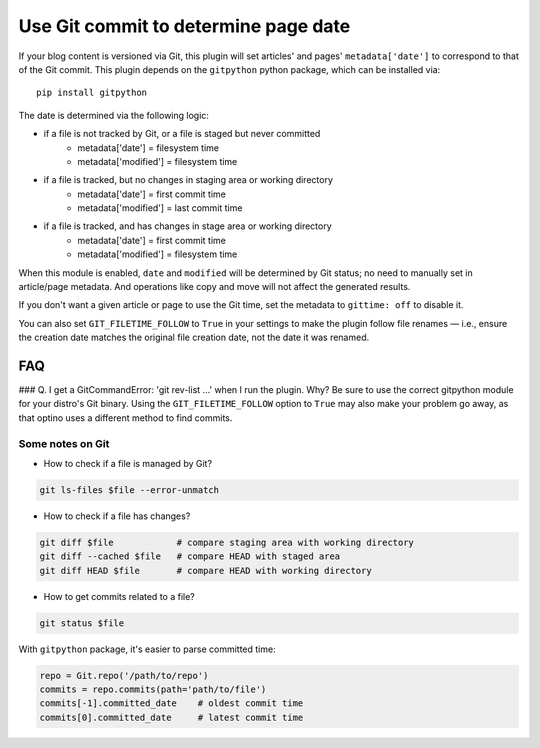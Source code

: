 Use Git commit to determine page date
======================================

If your blog content is versioned via Git, this plugin will set articles'
and pages' ``metadata['date']`` to correspond to that of the Git commit.
This plugin depends on the ``gitpython`` python package, which can be
installed via::

    pip install gitpython

The date is determined via the following logic:

* if a file is not tracked by Git, or a file is staged but never committed
    - metadata['date'] = filesystem time
    - metadata['modified'] = filesystem time
* if a file is tracked, but no changes in staging area or working directory
    - metadata['date'] = first commit time
    - metadata['modified'] = last commit time
* if a file is tracked, and has changes in stage area or working directory
    - metadata['date'] = first commit time
    - metadata['modified'] = filesystem time

When this module is enabled, ``date`` and ``modified`` will be determined
by Git status; no need to manually set in article/page metadata. And
operations like copy and move will not affect the generated results.

If you don't want a given article or page to use the Git time, set the
metadata to ``gittime: off`` to disable it.

You can also set ``GIT_FILETIME_FOLLOW`` to ``True`` in your settings to
make the plugin follow file renames — i.e., ensure the creation date matches
the original file creation date, not the date it was renamed.

FAQ
---

### Q. I get a GitCommandError: 'git rev-list ...' when I run the plugin. Why?
Be sure to use the correct gitpython module for your distro's Git binary.
Using the ``GIT_FILETIME_FOLLOW`` option to ``True`` may also make your
problem go away, as that optino uses a different method to find commits.

Some notes on Git
~~~~~~~~~~~~~~~~~~

* How to check if a file is managed by Git?

.. code-block:: sh

   git ls-files $file --error-unmatch

* How to check if a file has changes?

.. code-block:: sh

   git diff $file            # compare staging area with working directory
   git diff --cached $file   # compare HEAD with staged area
   git diff HEAD $file       # compare HEAD with working directory

* How to get commits related to a file?

.. code-block:: sh

   git status $file

With ``gitpython`` package, it's easier to parse committed time:

.. code-block:: python

   repo = Git.repo('/path/to/repo')
   commits = repo.commits(path='path/to/file')
   commits[-1].committed_date    # oldest commit time
   commits[0].committed_date     # latest commit time
